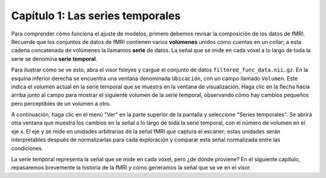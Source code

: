 Capítulo 1: Las series temporales
***********

Para comprender cómo funciona el ajuste de modelos, primero debemos revisar la composición de los datos de fMRI. Recuerde que los conjuntos de datos de fMRI contienen varios **volúmenes** unidos como cuentas en un collar; a esta cadena concatenada de volúmenes la llamamos **serie** de datos. La señal que se mide en cada vóxel a lo largo de toda la serie se denomina **serie temporal**.

.. nota::

  En SPM, una ejecución se denomina **sesión**. Algunos términos no se han estandarizado en los paquetes de análisis, pero para los fines de este curso, seguiré con la definición de ejecución anterior.

Para ilustrar cómo se ve esto, abra el visor fsleyes y cargue el conjunto de datos ``filtered_func_data.nii.gz``. En la esquina inferior derecha se encuentra una ventana denominada ``Ubicación``, con un campo llamado ``Volumen``. Este indica el volumen actual en la serie temporal que se muestra en la ventana de visualización. Haga clic en la flecha hacia arriba junto al campo para mostrar el siguiente volumen de la serie temporal, observando cómo hay cambios pequeños pero perceptibles de un volumen a otro.

.. nota::
  Para ver la actualización de la serie temporal de forma más rápida y continua, haga clic en el icono del carrete de película. Puede modificar la velocidad de actualización haciendo clic en el icono de la llave inglesa.

A continuación, haga clic en el menú "Ver" en la parte superior de la pantalla y seleccione "Series temporales". Se abrirá otra ventana que muestra los cambios en la señal a lo largo de toda la serie temporal, con el número de volumen en el eje x. El eje y se mide en unidades arbitrarias de la señal fMRI que captura el escáner; estas unidades serán interpretables después de normalizarlas para cada exploración y comparar esta señal normalizada entre las condiciones.

.. figura:: TimeSeriesDemo.gif


La serie temporal representa la señal que se mide en cada vóxel, pero ¿de dónde proviene? En el siguiente capítulo, repasaremos brevemente la historia de la fMRI y cómo generamos la señal que se ve en el visor.




